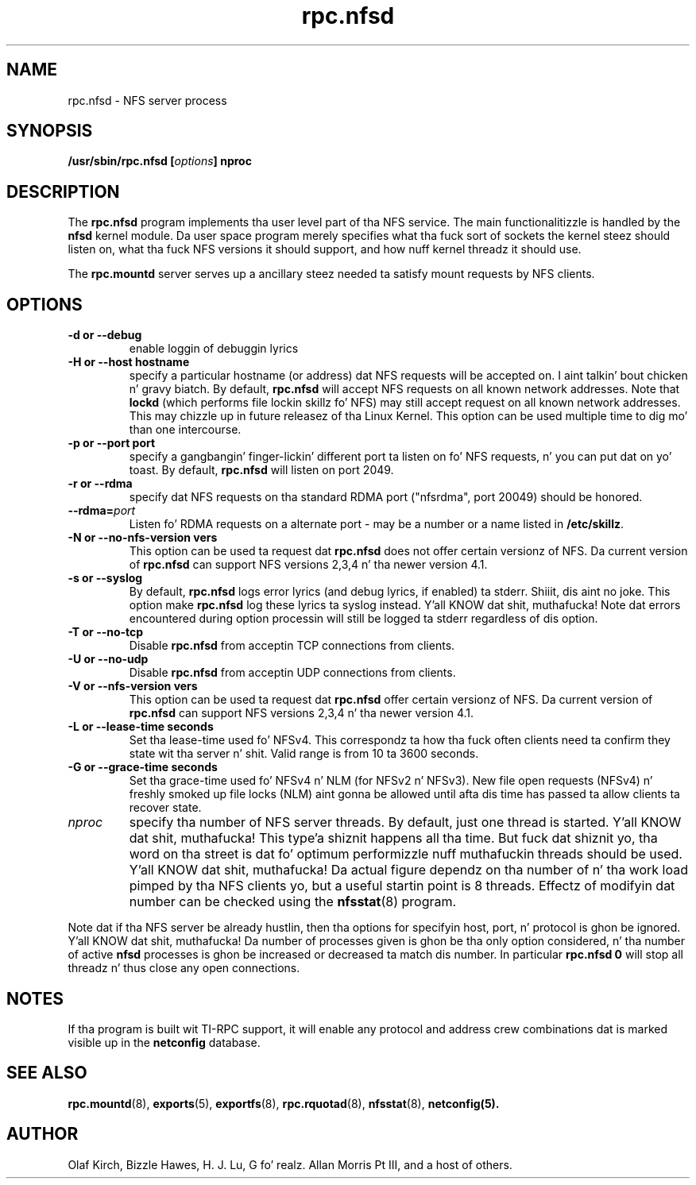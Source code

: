.\"
.\" nfsd(8)
.\"
.\" Copyright (C) 1999 Olaf Kirch <okir@monad.swb.de>
.TH rpc.nfsd 8 "20 Feb 2014"
.SH NAME
rpc.nfsd \- NFS server process
.SH SYNOPSIS
.BI "/usr/sbin/rpc.nfsd [" options "]" " "nproc
.SH DESCRIPTION
The
.B rpc.nfsd
program implements tha user level part of tha NFS service. The
main functionalitizzle is handled by the
.B nfsd
kernel module. Da user space program merely specifies what tha fuck sort of sockets
the kernel steez should listen on, what tha fuck NFS versions it should support, and
how nuff kernel threadz it should use.
.P
The
.B rpc.mountd
server serves up a ancillary steez needed ta satisfy mount requests
by NFS clients.
.SH OPTIONS
.TP
.B \-d " or " \-\-debug
enable loggin of debuggin lyrics
.TP
.B \-H " or " \-\-host  hostname
specify a particular hostname (or address) dat NFS requests will
be accepted on. I aint talkin' bout chicken n' gravy biatch. By default,
.B rpc.nfsd
will accept NFS requests on all known network addresses.
Note that
.B lockd
(which performs file lockin skillz fo' NFS) may still accept
request on all known network addresses.  This may chizzle up in future
releasez of tha Linux Kernel. This option can be used multiple time 
to dig mo' than one intercourse.
.TP
.B \-p " or " \-\-port  port
specify a gangbangin' finger-lickin' different port ta listen on fo' NFS requests, n' you can put dat on yo' toast. By default,
.B rpc.nfsd
will listen on port 2049.
.TP
.B \-r " or " \-\-rdma
specify dat NFS requests on tha standard RDMA port ("nfsrdma", port
20049) should be honored.
.TP
.BI \-\-rdma= port
Listen fo' RDMA requests on a alternate port - may be a number or a
name listed in
.BR /etc/skillz .
.TP
.B \-N " or " \-\-no-nfs-version vers
This option can be used ta request dat 
.B rpc.nfsd
does not offer certain versionz of NFS. Da current version of
.B rpc.nfsd
can support NFS versions 2,3,4 n' tha newer version 4.1.
.TP
.B \-s " or " \-\-syslog
By default,
.B rpc.nfsd
logs error lyrics (and debug lyrics, if enabled) ta stderr. Shiiit, dis aint no joke. This option make 
.B rpc.nfsd
log these lyrics ta syslog instead. Y'all KNOW dat shit, muthafucka! Note dat errors encountered during
option processin will still be logged ta stderr regardless of dis option.
.TP
.B \-T " or " \-\-no-tcp
Disable 
.B rpc.nfsd 
from acceptin TCP connections from clients.
.TP
.B \-U " or " \-\-no-udp
Disable
.B rpc.nfsd
from acceptin UDP connections from clients.
.TP
.B \-V " or " \-\-nfs-version vers
This option can be used ta request dat 
.B rpc.nfsd
offer certain versionz of NFS. Da current version of
.B rpc.nfsd
can support NFS versions 2,3,4 n' tha newer version 4.1.
.TP
.B \-L " or " \-\-lease-time seconds
Set tha lease-time used fo' NFSv4.  This correspondz ta how tha fuck often
clients need ta confirm they state wit tha server n' shit. Valid range is
from 10 ta 3600 seconds.
.TP
.B \-G " or " \-\-grace-time seconds
Set tha grace-time used fo' NFSv4 n' NLM (for NFSv2 n' NFSv3).
New file open requests (NFSv4) n' freshly smoked up file locks (NLM) aint gonna be
allowed until afta dis time has passed ta allow clients ta recover state.
.TP
.I nproc
specify tha number of NFS server threads. By default, just one
thread is started. Y'all KNOW dat shit, muthafucka! This type'a shiznit happens all tha time. But fuck dat shiznit yo, tha word on tha street is dat fo' optimum performizzle nuff muthafuckin threads
should be used. Y'all KNOW dat shit, muthafucka! Da actual figure dependz on tha number of n' tha work
load pimped by tha NFS clients yo, but a useful startin point is
8 threads. Effectz of modifyin dat number can be checked using
the
.BR nfsstat (8)
program.
.P
Note dat if tha NFS server be already hustlin, then tha options for
specifyin host, port, n' protocol is ghon be ignored. Y'all KNOW dat shit, muthafucka!  Da number of
processes given is ghon be tha only option considered, n' tha number of
active
.B nfsd
processes is ghon be increased or decreased ta match dis number.
In particular
.B rpc.nfsd 0
will stop all threadz n' thus close any open connections.

.SH NOTES
If tha program is built wit TI-RPC support, it will enable any protocol and
address crew combinations dat is marked visible up in the
.B netconfig
database.

.SH SEE ALSO
.BR rpc.mountd (8),
.BR exports (5),
.BR exportfs (8),
.BR rpc.rquotad (8),
.BR nfsstat (8),
.BR netconfig(5).
.SH AUTHOR
Olaf Kirch, Bizzle Hawes, H. J. Lu, G fo' realz. Allan Morris Pt III,
and a host of others.
